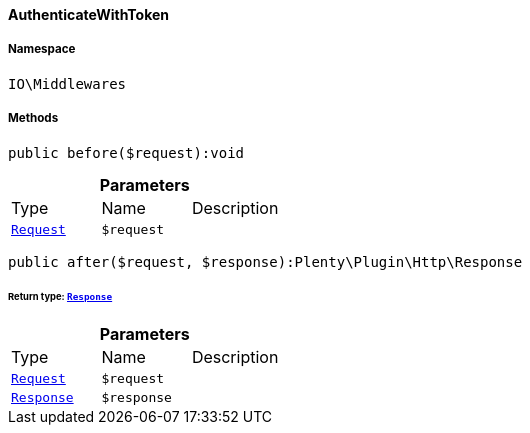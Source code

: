 :table-caption!:
:example-caption!:
:source-highlighter: prettify
:sectids!:

[[io__authenticatewithtoken]]
==== AuthenticateWithToken





===== Namespace

`IO\Middlewares`






===== Methods

[source%nowrap, php]
----

public before($request):void

----

    







.*Parameters*
|===
|Type |Name |Description
|        xref:Miscellaneous.adoc#miscellaneous_http_request[`Request`]
a|`$request`
|
|===


[source%nowrap, php]
----

public after($request, $response):Plenty\Plugin\Http\Response

----

    


====== *Return type:*        xref:Miscellaneous.adoc#miscellaneous_http_response[`Response`]




.*Parameters*
|===
|Type |Name |Description
|        xref:Miscellaneous.adoc#miscellaneous_http_request[`Request`]
a|`$request`
|

|        xref:Miscellaneous.adoc#miscellaneous_http_response[`Response`]
a|`$response`
|
|===


